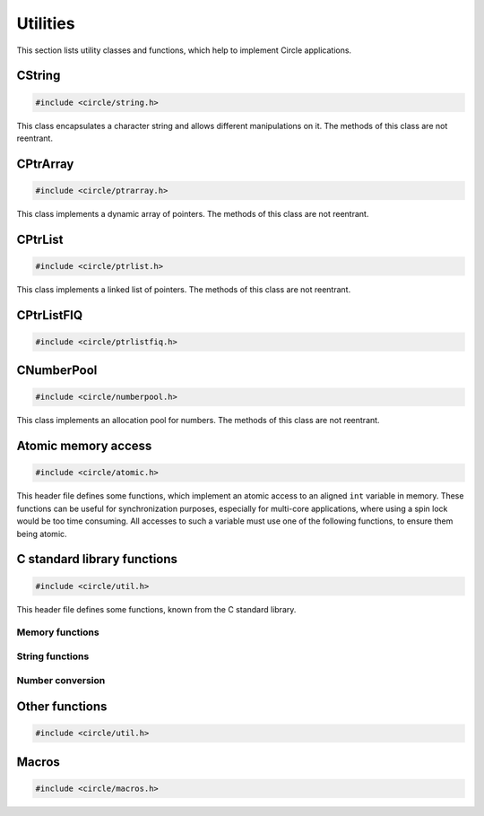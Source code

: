 Utilities
~~~~~~~~~

This section lists utility classes and functions, which help to implement Circle applications.

.. _CString:

CString
^^^^^^^

.. code-block:: cpp

	#include <circle/string.h>

.. cpp:class:: CString

This class encapsulates a character string and allows different manipulations on it. The methods of this class are not reentrant.

.. cpp:function:: CString::CString (void)

	Creates an empty string object (``""``);

.. cpp:function:: CString::CString (const char *pString)

	Creates a string object. Sets the string initially to ``pString``.

.. cpp:function:: CString::CString (const CString &rString)

	Copy constructor. Creates a new string object. Sets the string initially to the value of ``rString``. ``rString`` remains unchanged.

.. cpp:function:: CString::CString (CString &&rrString)

	Move constructor. Creates a new string object. Sets the string initially to the value of ``rrString``. ``rrString`` is set to an empty string.

.. cpp:function:: CString::operator const char *(void) const

	Returns a pointer to the string buffer, which is terminated with a zero-character.

.. cpp:function:: const char *CString::c_str (void) const

	Returns a pointer to the string buffer, which is terminated with a zero-character.

.. cpp:function:: const char *CString::operator = (const char *pString)

	Assigns a new string. Returns a pointer to the string buffer, which is terminated with a zero-character.

.. cpp:function:: CString &CString::operator = (const CString &rString)

	Assigns a new string. Returns a reference to the string object.

.. cpp:function:: CString &CString::operator = (CString &&rrString)

	Move assignment. Assigns a new string. ``rrString`` is set to an empty string. Returns a reference to the string object.

.. cpp:function:: size_t CString::GetLength (void) const

	Returns the length of the string in number of characters (zero for empty string).

.. cpp:function:: CString &CString::operator += (const char chChar)

	Appends ``chChar`` to the string. Returns a reference to the string object.

.. cpp:function:: CString &CString::operator += (const char *pString)

	Appends ``pString`` to the string. Returns a reference to the string object.

.. cpp:function:: CString &CString::operator += (const CString &rString)

	Appends ``rString`` to the string. Returns a reference to the string object.

.. cpp:function:: void CString::Append (const char chChar)

	Appends ``chChar`` to the string.

.. cpp:function:: void CString::Append (const char *pString)

	Appends ``pString`` to the string.

.. cpp:function:: int CString::Compare (const char *pString) const

	Compares ``pString`` with the string. Returns:

	* zero, if the strings are identical
	* a negative value, if the string is smaller than ``pString``
	* a positive value, if the string is greater than ``pString``

.. cpp:function:: int CString::Find (char chChar) const

	Searches for ``chChar`` in the string. Returns the zero-based index of the character or -1, if it is not found.

.. cpp:function:: int CString::Replace (const char *pOld, const char *pNew)

	Replaces all occurrences of ``pOld`` with ``pNew`` in the string. Returns the number of occurrences.

.. cpp:function:: void CString::Format (const char *pFormat, ...)

	Formats a string as known from ``sprintf()``. Does support only a subset of the known format specifiers:

	``%[#][[-][0]len][.prec][l|ll]{c|d|f|i|o|p|s|u|x|X}``

	======	=================================================================================
	Field	Description
	======	=================================================================================
	#	insert prefix 0, 0x or 0X for %o, %x or %X
	\-	left justify output
	0	insert leading zeros
	len	decimal number specifying the length of the field
	.prec	decimal number specifying the precision for %f
	l	type is ``long``
	ll 	type is ``long long`` (with STDLIB_SUPPORT >= 1 only)
	c	insert ``char``
	d	insert decimal ``int``, ``long`` or ``long long`` (maybe with sign)
	f	insert ``double``
	i	same as %d
	o	insert octal ``unsigned``, ``unsigned long`` or ``unsigned long long``
	p	same as %x
	s	insert string (type is ``const char *``)
	u	insert decimal ``unsigned``, ``unsigned long`` or ``unsigned long long``
	x	insert hex ``unsigned``, ``unsigned long`` or ``unsigned long long`` (lower case)
	X	insert hex ``unsigned``, ``unsigned long`` or ``unsigned long long`` (upper case)
	======	=================================================================================

.. cpp:function:: void CString::FormatV (const char *pFormat, va_list Args)

	Same as ``Format()``, but ``Args`` are given as ``va_list``.

CPtrArray
^^^^^^^^^

.. code-block:: cpp

	#include <circle/ptrarray.h>

.. cpp:class:: CPtrArray

This class implements a dynamic array of pointers. The methods of this class are not reentrant.

.. cpp:function:: CPtrArray::CPtrArray (unsigned nInitialSize = 100, unsigned nSizeIncrement = 100)

	Creates a ``CPtrArray`` object with initially space for ``nInitialSize`` elements. The memory allocation will be increased by ``nSizeIncrement`` elements, when the array is full.

.. cpp:function:: unsigned CPtrArray::GetCount (void) const

	Returns the current number of used elements in the array.

.. cpp:function:: void *CPtrArray::operator[] (unsigned  nIndex) const

	Returns the pointer for the array element at ``nIndex`` (based on zero). ``nIndex`` must be smaller than the value returned from ``GetCount()``.

.. cpp:function:: void *&CPtrArray::operator[] (unsigned nIndex)

	Returns a reference to the pointer for the array element at ``nIndex`` (based on zero). ``nIndex`` must be smaller than the value returned from ``GetCount()``.

.. cpp:function:: unsigned CPtrArray::Append (void *pPtr)

	Appends ``pPtr`` to end of the array.

.. cpp:function:: void CPtrArray::RemoveLast (void)

	Removes the last element from the array.

CPtrList
^^^^^^^^

.. code-block:: cpp

	#include <circle/ptrlist.h>

.. cpp:class:: CPtrList

This class implements a linked list of pointers. The methods of this class are not reentrant.

.. c:type:: TPtrListElement

	Opaque type definition.

.. cpp:function:: TPtrListElement *CPtrList::GetFirst (void) const

	Returns the first element, or 0 if list is empty.

.. cpp:function:: TPtrListElement *CPtrList::GetNext (TPtrListElement *pElement) const

	Returns the next element following ``pElement``, or 0 if nothing follows.

.. cpp:function:: static void *CPtrList::GetPtr (TPtrListElement *pElement)

	Returns the pointer for ``pElement``.

.. cpp:function:: void CPtrList::InsertBefore (TPtrListElement *pAfter, void *pPtr)

	Inserts ``pPtr`` before the element ``pAfter``, which must not be 0.

.. cpp:function:: void CPtrList::InsertAfter (TPtrListElement *pBefore, void *pPtr)

	Inserts ``pPtr`` after the element ``pBefore``. Use ``pBefore == 0`` to set the first element in the list (list must be empty).

.. cpp:function:: void CPtrList::Remove (TPtrListElement *pElement)

	Removes the element ``pElement`` from the list.

.. cpp:function:: TPtrListElement *CPtrList::Find (void *pPtr) const

	Searches the element, whose pointer is equal to ``pPtr`` and returns it, or 0 if ``pPtr`` was not found.

CPtrListFIQ
^^^^^^^^^^^

.. code-block:: cpp

	#include <circle/ptrlistfiq.h>

.. cpp:class:: CPtrListFIQ

	Same as :cpp:class:`CPtrList`, but can be used from ``FIQ_LEVEL``.

.. cpp:function:: CPtrListFIQ::CPtrListFIQ (unsigned nMaxElements)

	Creates a pointer list with up to ``nMaxElements`` elements.

CNumberPool
^^^^^^^^^^^

.. code-block:: cpp

	#include <circle/numberpool.h>

.. cpp:class:: CNumberPool

This class implements an allocation pool for numbers. The methods of this class are not reentrant.

.. cpp:member:: static const unsigned Limit = 63

	Allowed maximum of an allocated number.

.. cpp:member:: static const unsigned Invalid = Limit+1

	Returned by ``AllocateNumber()`` on failure.

.. cpp:function:: CNumberPool::CNumberPool (unsigned nMin, unsigned nMax = Limit)

	Creates a number pool. ``nMin`` is the minimal returned number by ``AllocateNumber()``. ``nMax`` is the maximal returned number.

.. cpp:function:: unsigned CNumberPool::AllocateNumber (boolean bMustSucceed, const char *pFrom = "numpool")

	Allocates a number from the number pool and returns it. If there are no more numbers available, this method returns ``CNumberPool::Invalid``, if ``bMustSucceed`` is ``FALSE``, or the system halts with a panic message otherwise. This message has the prefix ``pFrom``.

.. cpp:function:: void CNumberPool::FreeNumber (unsigned nNumber)

	Returns ``nNumber``, which has been allocated earlier, to the number pool for reuse.

Atomic memory access
^^^^^^^^^^^^^^^^^^^^

.. code-block:: c

	#include <circle/atomic.h>

This header file defines some functions, which implement an atomic access to an aligned ``int`` variable in memory. These functions can be useful for synchronization purposes, especially for multi-core applications, where using a spin lock would be too time consuming. All accesses to such a variable must use one of the following functions, to ensure them being atomic.

.. c:function:: int AtomicGet (const volatile int *pVar)

	Returns the value of the ``int`` variable at ``pVar``.

.. c:function:: int AtomicSet (volatile int *pVar, int nValue)

	Sets the ``int`` variable at ``pVar`` to ``nValue`` and returns ``nValue``.

.. c:function:: int AtomicExchange (volatile int *pVar, int nValue)

	Sets the ``int`` variable at ``pVar`` to ``nValue`` and returns the previous value.

.. c:function:: int AtomicCompareExchange (volatile int *pVar, int nCompare, int nValue)

	Sets the ``int`` variable at ``pVar`` to ``nValue``, if the previous value of the variable was ``nCompare``, and returns the previous value of the variable.

.. c:function:: int AtomicAdd (volatile int *pVar, int nValue)

	Adds ``nValue`` to the ``int`` variable at ``pVar``. Returns the result of the operation.

.. c:function:: int AtomicSub (volatile int *pVar, int nValue)

	Subtracts ``nValue`` from the ``int`` variable at ``pVar``. Returns the result of the operation.

.. c:function:: int AtomicIncrement (volatile int *pVar)

	Increments the ``int`` variable at ``pVar`` by 1. Returns the result of the operation.

.. c:function:: int AtomicDecrement (volatile int *pVar)

	Decrements the ``int`` variable at ``pVar`` by 1. Returns the result of the operation.

C standard library functions
^^^^^^^^^^^^^^^^^^^^^^^^^^^^

.. code-block:: c

	#include <circle/util.h>

This header file defines some functions, known from the C standard library.

Memory functions
""""""""""""""""

.. c:function:: void *memset (void *pBuffer, int nValue, size_t nLength)
.. c:function:: void *memcpy (void *pDest, const void *pSrc, size_t nLength)
.. c:function:: void *memmove (void *pDest, const void *pSrc, size_t nLength)
.. c:function:: int memcmp (const void *pBuffer1, const void *pBuffer2, size_t nLength)

String functions
""""""""""""""""

.. c:function:: size_t strlen (const char *pString)
.. c:function:: int strcmp (const char *pString1, const char *pString2)
.. c:function:: int strcasecmp (const char *pString1, const char *pString2)
.. c:function:: int strncmp (const char *pString1, const char *pString2, size_t nMaxLen)
.. c:function:: int strncasecmp (const char *pString1, const char *pString2, size_t nMaxLen)
.. c:function:: char *strcpy (char *pDest, const char *pSrc)
.. c:function:: char *strncpy (char *pDest, const char *pSrc, size_t nMaxLen)
.. c:function:: char *strcat (char *pDest, const char *pSrc)
.. c:function:: char *strncat (char *pDest, const char *pSrc, size_t nMaxLen)
.. c:function:: char *strchr (const char *pString, int chChar)
.. c:function:: char *strstr (const char *pString, const char *pNeedle)
.. c:function:: char *strtok_r (char *pString, const char *pDelim, char **ppSavePtr)

Number conversion
"""""""""""""""""

.. c:function:: unsigned long strtoul (const char *pString, char **ppEndPtr, int nBase)
.. c:function:: unsigned long long strtoull (const char *pString, char **ppEndPtr, int nBase)
.. c:function:: int atoi (const char *pString)

Other functions
^^^^^^^^^^^^^^^

.. code-block:: c

	#include <circle/util.h>

.. c:function:: u16 bswap16 (u16 usValue)
.. c:function:: u32 bswap32 (u32 ulValue)

	Swaps the byte order of a 16- or 32-bit value.

.. c:function:: int parity32 (unsigned nValue)

	Returns the number of 1-bits in ``nValue`` modulo 1.

Macros
^^^^^^

.. code-block:: c

	#include <circle/macros.h>

.. c:macro:: PACKED

	Packs a ``struct`` definition. The members will be stored tightly, not aligned as usual.

.. c:macro:: ALIGN(n)

	Aligns a variable or member to a boundary of ``n`` in memory.

.. c:macro:: NORETURN

	Append this to the prototype of a function, which never returns.

.. c:macro:: BIT(n)

	Returns the bit mask ``(1UL << (n))``.

.. c:macro:: likely(exp)
.. c:macro:: unlikely(exp)

	In time critical code this gives the compiler a hint, which result of the boolean expression ``exp`` is normally expected. This can result in faster code.
